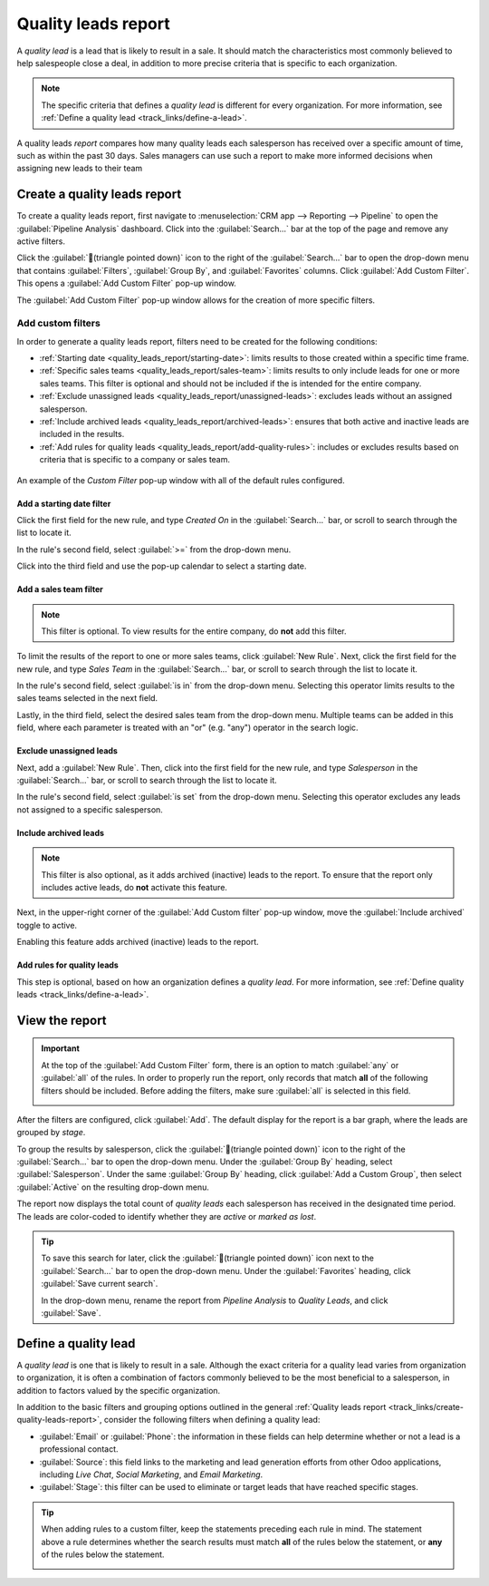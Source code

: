 ====================
Quality leads report
====================

A *quality lead* is a lead that is likely to result in a sale. It should match the characteristics
most commonly believed to help salespeople close a deal, in addition to more precise criteria that
is specific to each organization.

.. note::
   The specific criteria that defines a *quality lead* is different for every organization. For more
   information, see :ref:`Define a quality lead <track_links/define-a-lead>`.

A quality leads *report* compares how many quality leads each salesperson has received over a
specific amount of time, such as within the past 30 days. Sales managers can use such a report to
make more informed decisions when assigning new leads to their team

.. example::
   A sales manager pulls a quality leads report using their company's criteria:

   - Leads must include a phone number and an email address.
   - The email address must be from a professional domain.
   - The source for the lead must be from a live chat conversation or an appointment with a
     salesperson.

  After running the report, the manager can see that, although everyone's ability to close a deal
  has varied, some members of the sales team have received a higher number of quality leads than
  others.

   .. image:: quality_leads_report/example-report.png
      :align: center
      :alt: An example of a quality leads report in the Odoo CRM application.

   Using this information, the sales manager may decide to assign more quality leads to the sales
   people currently on the lower end, to balance out the distribution of quality leads.

.. _track_links/create-quality-leads-report:

Create a quality leads report
=============================

To create a quality leads report, first navigate to :menuselection:`CRM app --> Reporting -->
Pipeline` to open the :guilabel:`Pipeline Analysis` dashboard. Click into the :guilabel:`Search...`
bar at the top of the page and remove any active filters.

Click the :guilabel:`🔻(triangle pointed down)` icon to the right of the :guilabel:`Search...` bar
to open the drop-down menu that contains :guilabel:`Filters`, :guilabel:`Group By`, and
:guilabel:`Favorites` columns. Click :guilabel:`Add Custom Filter`. This opens a :guilabel:`Add
Custom Filter` pop-up window.

The :guilabel:`Add Custom Filter` pop-up window allows for the creation of more specific filters.

Add custom filters
------------------

In order to generate a quality leads report, filters need to be created for the following
conditions:

- :ref:`Starting date <quality_leads_report/starting-date>`: limits results to those created within
  a specific time frame.
- :ref:`Specific sales teams <quality_leads_report/sales-team>`: limits results to only include
  leads for one or more sales teams. This filter is optional and should not be included if the is
  intended for the entire company.
- :ref:`Exclude unassigned leads <quality_leads_report/unassigned-leads>`: excludes leads without an
  assigned salesperson.
- :ref:`Include archived leads <quality_leads_report/archived-leads>`: ensures that both active and
  inactive leads are included in the results.
- :ref:`Add rules for quality leads <quality_leads_report/add-quality-rules>`: includes or excludes
  results based on criteria that is specific to a company or sales team.

.. figure:: quality_leads_report/configured-custom-rules.png
   :align: center
   :alt: An example of the Custom Filter pop-up window with all of the rules configured.

   An example of the *Custom Filter* pop-up window with all of the default rules configured.

.. _quality_leads_report/starting-date:

Add a starting date filter
~~~~~~~~~~~~~~~~~~~~~~~~~~

Click the first field for the new rule, and type `Created On` in the :guilabel:`Search...` bar, or
scroll to search through the list to locate it.

In the rule's second field, select :guilabel:`>=` from the drop-down menu.

Click into the third field and use the pop-up calendar to select a starting date.

.. _quality_leads_report/sales-team:

Add a sales team filter
~~~~~~~~~~~~~~~~~~~~~~~

.. note::
   This filter is optional. To view results for the entire company, do **not** add this filter.

To limit the results of the report to one or more sales teams, click :guilabel:`New Rule`. Next,
click the first field for the new rule, and type `Sales Team` in the :guilabel:`Search...` bar, or
scroll to search through the list to locate it.

In the rule's second field, select :guilabel:`is in` from the drop-down menu. Selecting this
operator limits results to the sales teams selected in the next field.

Lastly, in the third field, select the desired sales team from the drop-down menu. Multiple teams
can be added in this field, where each parameter is treated with an "or" (e.g. "any") operator in
the search logic.

.. _quality_leads_report/unassigned-leads:

Exclude unassigned leads
~~~~~~~~~~~~~~~~~~~~~~~~

Next, add a :guilabel:`New Rule`. Then, click into the first field for the new rule, and type
`Salesperson` in the :guilabel:`Search...` bar, or scroll to search through the list to locate it.

In the rule's second field, select :guilabel:`is set` from the drop-down menu. Selecting this
operator excludes any leads not assigned to a specific salesperson.

.. _quality_leads_report/archived-leads:

Include archived leads
~~~~~~~~~~~~~~~~~~~~~~

.. note::
   This filter is also optional, as it adds archived (inactive) leads to the report. To ensure that
   the report only includes active leads, do **not** activate this feature.

Next, in the upper-right corner of the :guilabel:`Add Custom filter` pop-up window, move the
:guilabel:`Include archived` toggle to active.

.. image:: quality_leads_report/include-archived.png
   :align: center
   :alt: The Add Custom Filter pop-up with emphasis on the Include Archived toggle.

Enabling this feature adds archived (inactive) leads to the report.

.. _quality_leads_report/add-quality-rules:

Add rules for quality leads
~~~~~~~~~~~~~~~~~~~~~~~~~~~

This step is optional, based on how an organization defines a *quality lead*. For more information,
see :ref:`Define quality leads <track_links/define-a-lead>`.

View the report
===============

.. important::
   At the top of the :guilabel:`Add Custom Filter` form, there is an option to match :guilabel:`any`
   or :guilabel:`all` of the rules. In order to properly run the report, only records that match
   **all** of the following filters should be included. Before adding the filters, make sure
   :guilabel:`all` is selected in this field.

   .. image:: quality_leads_report/match-all-rules.png
     :align: center
     :alt: Close up on the match all rules option on the add a custom filter pop-up window.

After the filters are configured, click :guilabel:`Add`. The default display for the report is a bar
graph, where the leads are grouped by *stage*.

To group the results by salesperson, click the :guilabel:`🔻(triangle pointed down)` icon to the
right of the :guilabel:`Search...` bar to open the drop-down menu. Under the :guilabel:`Group By`
heading, select :guilabel:`Salesperson`. Under the same :guilabel:`Group By` heading, click
:guilabel:`Add a Custom Group`, then select :guilabel:`Active` on the resulting drop-down menu.

The report now displays the total count of *quality leads* each salesperson has received in the
designated time period. The leads are color-coded to identify whether they are *active* or *marked
as lost*.

.. tip::
   To save this search for later, click the :guilabel:`🔻(triangle pointed down)` icon next to the
   :guilabel:`Search...` bar to open the drop-down menu. Under the :guilabel:`Favorites` heading,
   click :guilabel:`Save current search`.

   In the drop-down menu, rename the report from `Pipeline Analysis` to `Quality Leads`, and click
   :guilabel:`Save`.

.. _track_links/define-a-lead:

Define a quality lead
=====================

A *quality lead* is one that is likely to result in a sale. Although the exact criteria for a
quality lead varies from organization to organization, it is often a combination of factors
commonly believed to be the most beneficial to a salesperson, in addition to factors valued by the
specific organization.

In addition to the basic filters and grouping options outlined in the general :ref:`Quality leads
report <track_links/create-quality-leads-report>`, consider the following filters when defining a
quality lead:

- :guilabel:`Email` or :guilabel:`Phone`: the information in these fields can help determine whether
  or not a lead is a professional contact.
- :guilabel:`Source`: this field links to the marketing and lead generation efforts from other Odoo
  applications, including *Live Chat*, *Social Marketing*, and *Email Marketing*.
- :guilabel:`Stage`: this filter can be used to eliminate or target leads that have reached specific
  stages.

.. tip::
   When adding rules to a custom filter, keep the statements preceding each rule in mind. The
   statement above a rule determines whether the search results must match **all** of the rules
   below the statement, or **any** of the rules below the statement.

   .. image:: quality_leads_report/match-all-match-any.png
     :align: center
     :alt: Close up of the match rule options on a add custom filter pop-up window.

